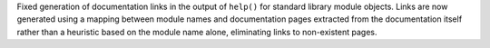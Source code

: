 Fixed generation of documentation links in the output of ``help()`` for
standard library module objects.  Links are now generated using a mapping
between module names and documentation pages extracted from the
documentation itself rather than a heuristic based on the module name
alone, eliminating links to non-existent pages.
